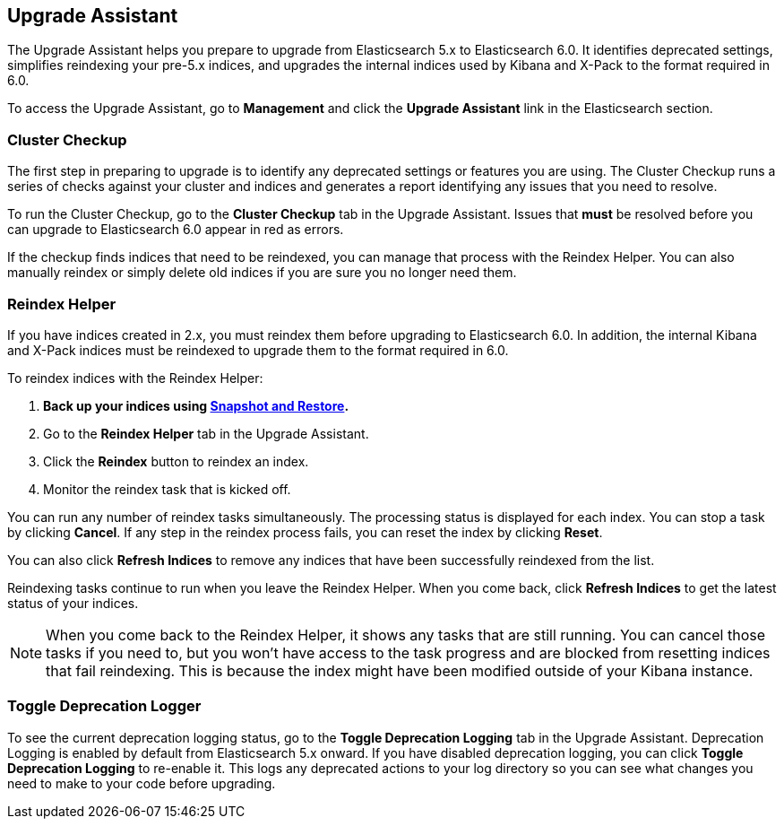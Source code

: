 [role="xpack"]
[[xpack-upgrade-assistant]]
== Upgrade Assistant

The Upgrade Assistant helps you prepare to upgrade from Elasticsearch 5.x to
Elasticsearch 6.0. It identifies deprecated settings, simplifies reindexing
your pre-5.x indices, and upgrades the internal indices used by Kibana and
X-Pack to the format required in 6.0.

To access the Upgrade Assistant, go to **Management** and click the **Upgrade
Assistant** link in the Elasticsearch section.

[float]
[[cluster-checkup]]
=== Cluster Checkup

The first step in preparing to upgrade is to identify any deprecated settings
or features you are using. The Cluster Checkup runs a series of checks
against your cluster and indices and generates a report identifying
any issues that you need to resolve.

To run the Cluster Checkup, go to the **Cluster Checkup** tab in the
Upgrade Assistant. Issues that **must** be resolved before you can upgrade to
Elasticsearch 6.0 appear in red as errors.

If the checkup finds indices that need to be reindexed, you can
manage that process with the Reindex Helper. You can also manually reindex or
simply delete old indices if you are sure you no longer need them.

[float]
[[reindex-helper]]
=== Reindex Helper
If you have indices created in 2.x, you must reindex them before
upgrading to Elasticsearch 6.0. In addition, the internal Kibana and X-Pack
indices must be reindexed to upgrade them to the format required in 6.0.

To reindex indices with the Reindex Helper:

. **Back up your indices using https://www.elastic.co/guide/en/elasticsearch/reference/{branch}/modules-snapshots.html[Snapshot and Restore].**
. Go to the **Reindex Helper** tab in the Upgrade Assistant.
. Click the **Reindex** button to reindex an index.
. Monitor the reindex task that is kicked off.

You can run any number of reindex tasks simultaneously. The processing status
is displayed for each index. You can stop a task by clicking **Cancel**. If
any step in the reindex process fails, you can reset the index by clicking
**Reset**.

You can also click **Refresh Indices** to remove any indices that have been
successfully reindexed from the list.

Reindexing tasks continue to run when you leave the Reindex Helper. When you
come back, click **Refresh Indices** to get the latest status of your indices.

NOTE: When you come back to the Reindex Helper, it shows any tasks that are
still running. You can cancel those tasks if you need to, but you won't have
access to the task progress and are blocked from resetting indices that fail
reindexing. This is because the index might have been modified outside of
your Kibana instance.

[float]
[[toggle-deprecation-logger]]
=== Toggle Deprecation Logger

To see the current deprecation logging status, go to the **Toggle Deprecation
Logging** tab in the Upgrade Assistant. Deprecation Logging is enabled by
default from Elasticsearch 5.x onward. If you have disabled deprecation logging, you
can click **Toggle Deprecation Logging** to re-enable it. This logs any
deprecated actions to your log directory so you can see what changes you need
to make to your code before upgrading.

